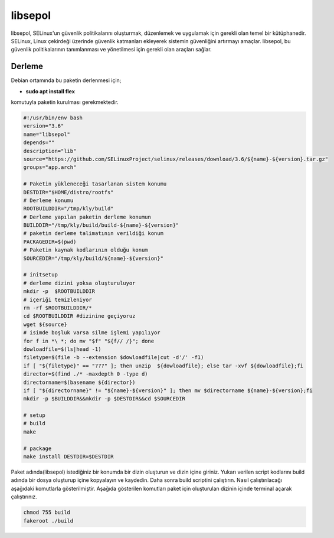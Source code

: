 libsepol
++++++++

libsepol, SELinux'un güvenlik politikalarını oluşturmak, düzenlemek ve uygulamak için gerekli olan temel bir kütüphanedir. SELinux, Linux çekirdeği üzerinde güvenlik katmanları ekleyerek sistemin güvenliğini artırmayı amaçlar. libsepol, bu güvenlik politikalarının tanımlanması ve yönetilmesi için gerekli olan araçları sağlar.

Derleme
--------

Debian ortamında bu paketin derlenmesi için;

- **sudo apt install flex** 

komutuyla paketin kurulması gerekmektedir.



.. code-block:: shell
	
	#!/usr/bin/env bash
	version="3.6"
	name="libsepol"
	depends=""
	description="lib"
	source="https://github.com/SELinuxProject/selinux/releases/download/3.6/${name}-${version}.tar.gz"
	groups="app.arch"
		
	# Paketin yükleneceği tasarlanan sistem konumu
	DESTDIR="$HOME/distro/rootfs"
	# Derleme konumu
	ROOTBUILDDIR="/tmp/kly/build"
	# Derleme yapılan paketin derleme konumun
	BUILDDIR="/tmp/kly/build/build-${name}-${version}" 
	# paketin derleme talimatının verildiği konum
	PACKAGEDIR=$(pwd) 
	# Paketin kaynak kodlarının olduğu konum
	SOURCEDIR="/tmp/kly/build/${name}-${version}" 

	# initsetup
	# derleme dizini yoksa oluşturuluyor
	mkdir -p  $ROOTBUILDDIR
	# içeriği temizleniyor
	rm -rf $ROOTBUILDDIR/* 
	cd $ROOTBUILDDIR #dizinine geçiyoruz
	wget ${source}
	# isimde boşluk varsa silme işlemi yapılıyor
	for f in *\ *; do mv "$f" "${f// /}"; done 
	dowloadfile=$(ls|head -1)
	filetype=$(file -b --extension $dowloadfile|cut -d'/' -f1)
	if [ "${filetype}" == "???" ]; then unzip  ${dowloadfile}; else tar -xvf ${dowloadfile};fi
	director=$(find ./* -maxdepth 0 -type d)
	directorname=$(basename ${director})
	if [ "${directorname}" != "${name}-${version}" ]; then mv $directorname ${name}-${version};fi
	mkdir -p $BUILDDIR&&mkdir -p $DESTDIR&&cd $SOURCEDIR
	
	# setup
	# build 
	make 
	
	# package
	make install DESTDIR=$DESTDIR

Paket adında(libsepol) istediğiniz bir konumda bir dizin oluşturun ve dizin içine giriniz. Yukarı verilen script kodlarını build adında bir dosya oluşturup içine kopyalayın ve kaydedin. Daha sonra build scriptini çalıştırın. Nasıl çalıştırılacağı aşağıdaki komutlarla gösterilmiştir. Aşağıda gösterilen komutları paket için oluşturulan dizinin içinde terminal açarak çalıştırınız.


.. code-block:: shell
	
	chmod 755 build
	fakeroot ./build
  
.. raw:: pdf

   PageBreak




